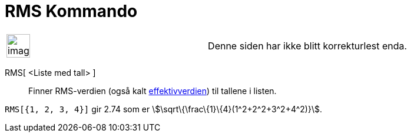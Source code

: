= RMS Kommando
:page-en: commands/RootMeanSquare
ifdef::env-github[:imagesdir: /nb/modules/ROOT/assets/images]

[width="100%",cols="50%,50%",]
|===
a|
image:Ambox_content.png[image,width=40,height=40]

|Denne siden har ikke blitt korrekturlest enda.
|===

RMS[ <Liste med tall> ]::
  Finner RMS-verdien (også kalt https://en.wikipedia.org/wiki/no:_Effektivverdi[effektivverdien]) til tallene i listen.

[EXAMPLE]
====

`++RMS[{1, 2, 3, 4}]++` gir 2.74 som er stem:[\sqrt\{\frac\{1}\{4}(1^2+2^2+3^2+4^2)}].

====
